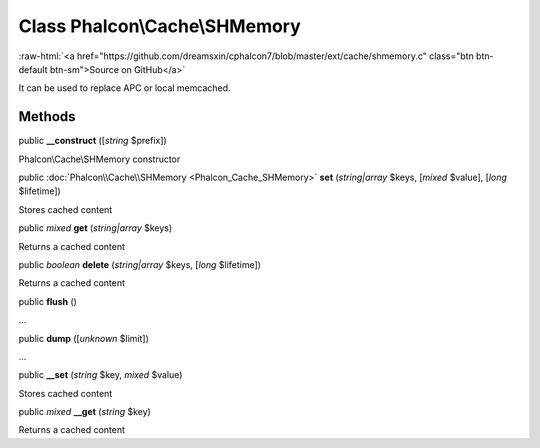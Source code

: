 Class **Phalcon\\Cache\\SHMemory**
==================================

.. role:: raw-html(raw)
   :format: html

:raw-html:`<a href="https://github.com/dreamsxin/cphalcon7/blob/master/ext/cache/shmemory.c" class="btn btn-default btn-sm">Source on GitHub</a>`

It can be used to replace APC or local memcached.


Methods
-------

public  **__construct** ([*string* $prefix])

Phalcon\\Cache\\SHMemory constructor



public :doc:`Phalcon\\Cache\\SHMemory <Phalcon_Cache_SHMemory>`  **set** (*string|array* $keys, [*mixed* $value], [*long* $lifetime])

Stores cached content



public *mixed*  **get** (*string|array* $keys)

Returns a cached content



public *boolean*  **delete** (*string|array* $keys, [*long* $lifetime])

Returns a cached content



public  **flush** ()

...


public  **dump** ([*unknown* $limit])

...


public  **__set** (*string* $key, *mixed* $value)

Stores cached content



public *mixed*  **__get** (*string* $key)

Returns a cached content




